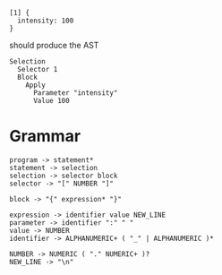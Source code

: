 
#+begin_src
  [1] {
    intensity: 100
  }
#+end_src

should produce the AST
#+begin_src
  Selection
    Selector 1
    Block
      Apply
        Parameter "intensity"
        Value 100
#+end_src

* Grammar
#+begin_src
  program -> statement*
  statement -> selection
  selection -> selector block
  selector -> "[" NUMBER "]"
  
  block -> "{" expression* "}"

  expression -> identifier value NEW_LINE
  parameter -> identifier ":" " "
  value -> NUMBER
  identifier -> ALPHANUMERIC+ ( "_" | ALPHANUMERIC )*
  
  NUMBER -> NUMERIC ( "." NUMERIC+ )?
  NEW_LINE -> "\n"
#+end_src
